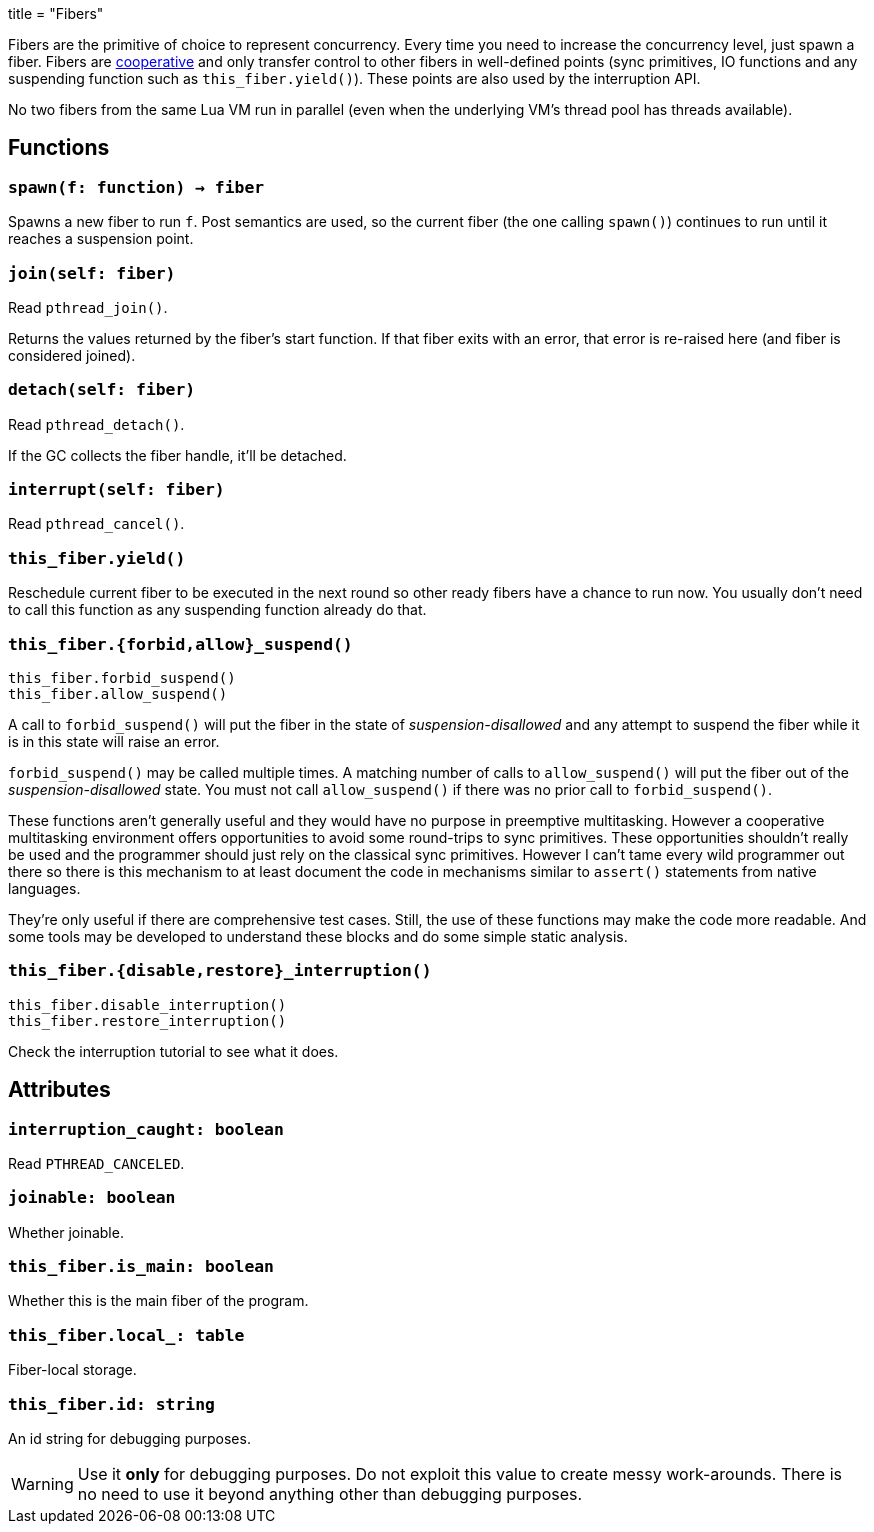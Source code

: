 +++
title = "Fibers"
+++

Fibers are the primitive of choice to represent concurrency. Every time you need
to increase the concurrency level, just spawn a fiber. Fibers are
https://en.wikipedia.org/wiki/Cooperative_multitasking[cooperative] and only
transfer control to other fibers in well-defined points (sync primitives, IO
functions and any suspending function such as `this_fiber.yield()`). These
points are also used by the interruption API.

No two fibers from the same Lua VM run in parallel (even when the underlying
VM's thread pool has threads available).

== Functions

=== `spawn(f: function) -> fiber`

Spawns a new fiber to run `f`. Post semantics are used, so the current fiber
(the one calling `spawn()`) continues to run until it reaches a suspension
point.

=== `join(self: fiber)`

Read `pthread_join()`.

Returns the values returned by the fiber's start function. If that fiber exits
with an error, that error is re-raised here (and fiber is considered joined).

=== `detach(self: fiber)`

Read `pthread_detach()`.

If the GC collects the fiber handle, it'll be detached.

=== `interrupt(self: fiber)`

Read `pthread_cancel()`.

=== `this_fiber.yield()`

Reschedule current fiber to be executed in the next round so other ready fibers
have a chance to run now. You usually don't need to call this function as any
suspending function already do that.

=== `this_fiber.{forbid,allow}_suspend()`

[source,lua]
----
this_fiber.forbid_suspend()
this_fiber.allow_suspend()
----

A call to `forbid_suspend()` will put the fiber in the state of
_suspension-disallowed_ and any attempt to suspend the fiber while it is in this
state will raise an error.

`forbid_suspend()` may be called multiple times. A matching number of calls to
`allow_suspend()` will put the fiber out of the _suspension-disallowed_
state. You must not call `allow_suspend()` if there was no prior call to
`forbid_suspend()`.

These functions aren't generally useful and they would have no purpose in
preemptive multitasking. However a cooperative multitasking environment offers
opportunities to avoid some round-trips to sync primitives. These opportunities
shouldn't really be used and the programmer should just rely on the classical
sync primitives. However I can't tame every wild programmer out there so there
is this mechanism to at least document the code in mechanisms similar to
`assert()` statements from native languages.

They're only useful if there are comprehensive test cases. Still, the use of
these functions may make the code more readable. And some tools may be developed
to understand these blocks and do some simple static analysis.

=== `this_fiber.{disable,restore}_interruption()`

[source,lua]
----
this_fiber.disable_interruption()
this_fiber.restore_interruption()
----

Check the interruption tutorial to see what it does.

== Attributes

=== `interruption_caught: boolean`

Read `PTHREAD_CANCELED`.

=== `joinable: boolean`

Whether joinable.

=== `this_fiber.is_main: boolean`

Whether this is the main fiber of the program.

=== `this_fiber.local_: table`

Fiber-local storage.

=== `this_fiber.id: string`

An id string for debugging purposes.

WARNING: Use it *only* for debugging purposes. Do not exploit this value to
create messy work-arounds. There is no need to use it beyond anything other than
debugging purposes.
